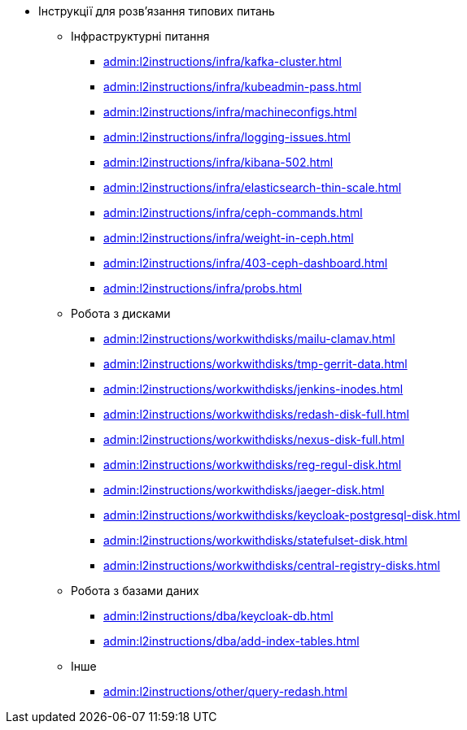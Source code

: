 //L2 інструкції
** Інструкції для розв'язання типових питань
*** Інфраструктурні питання
**** xref:admin:l2instructions/infra/kafka-cluster.adoc[]
**** xref:admin:l2instructions/infra/kubeadmin-pass.adoc[]
**** xref:admin:l2instructions/infra/machineconfigs.adoc[]
**** xref:admin:l2instructions/infra/logging-issues.adoc[]
**** xref:admin:l2instructions/infra/kibana-502.adoc[]
**** xref:admin:l2instructions/infra/elasticsearch-thin-scale.adoc[]
**** xref:admin:l2instructions/infra/ceph-commands.adoc[]
**** xref:admin:l2instructions/infra/weight-in-ceph.adoc[]
**** xref:admin:l2instructions/infra/403-ceph-dashboard.adoc[]
**** xref:admin:l2instructions/infra/probs.adoc[]
*** Робота з дисками
**** xref:admin:l2instructions/workwithdisks/mailu-clamav.adoc[]
**** xref:admin:l2instructions/workwithdisks/tmp-gerrit-data.adoc[]
**** xref:admin:l2instructions/workwithdisks/jenkins-inodes.adoc[]
**** xref:admin:l2instructions/workwithdisks/redash-disk-full.adoc[]
**** xref:admin:l2instructions/workwithdisks/nexus-disk-full.adoc[]
**** xref:admin:l2instructions/workwithdisks/reg-regul-disk.adoc[]
**** xref:admin:l2instructions/workwithdisks/jaeger-disk.adoc[]
**** xref:admin:l2instructions/workwithdisks/keycloak-postgresql-disk.adoc[]
**** xref:admin:l2instructions/workwithdisks/statefulset-disk.adoc[]
**** xref:admin:l2instructions/workwithdisks/central-registry-disks.adoc[]
*** Робота з базами даних
**** xref:admin:l2instructions/dba/keycloak-db.adoc[]
**** xref:admin:l2instructions/dba/add-index-tables.adoc[]
*** Інше
**** xref:admin:l2instructions/other/query-redash.adoc[]
